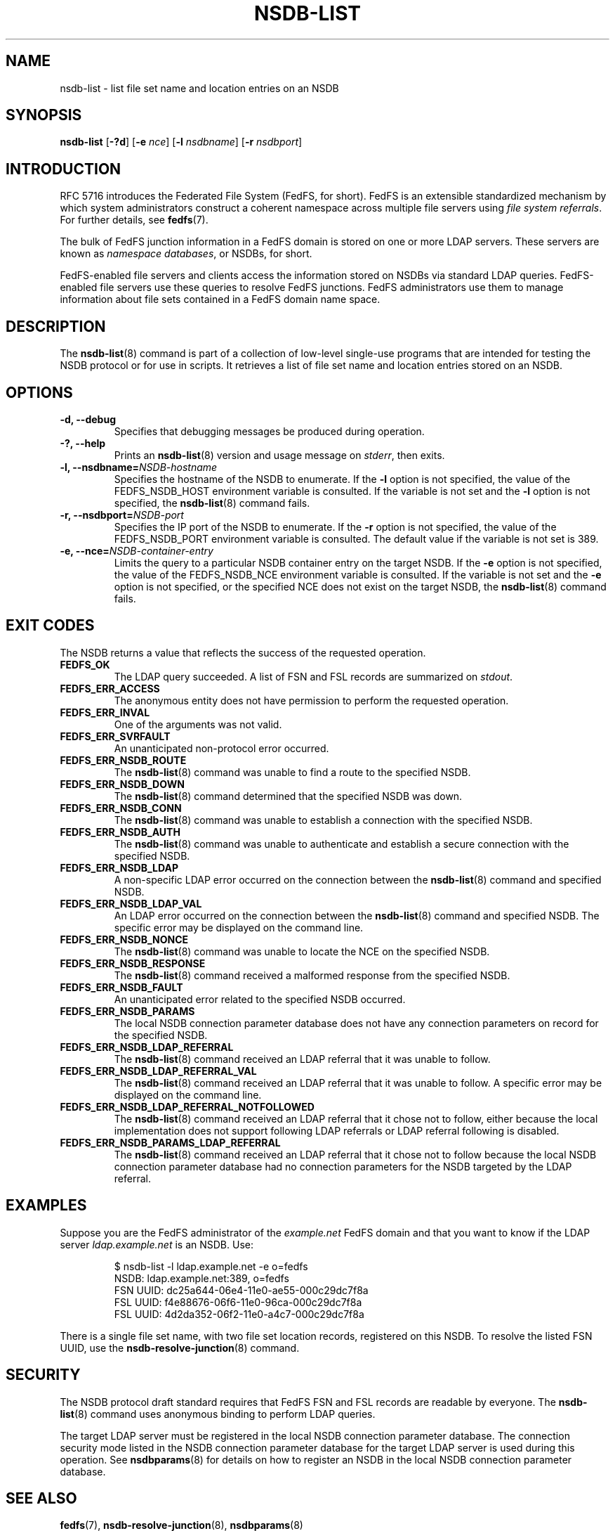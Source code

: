 .\"@(#)nsdb-list.8"
.\"
.\" @file doc/man/nsdb-list.8
.\" @brief man page for nsdb-list client command
.\"

.\"
.\" Copyright 2011 Oracle.  All rights reserved.
.\"
.\" This file is part of fedfs-utils.
.\"
.\" fedfs-utils is free software; you can redistribute it and/or modify
.\" it under the terms of the GNU General Public License version 2.0 as
.\" published by the Free Software Foundation.
.\"
.\" fedfs-utils is distributed in the hope that it will be useful, but
.\" WITHOUT ANY WARRANTY; without even the implied warranty of
.\" MERCHANTABILITY or FITNESS FOR A PARTICULAR PURPOSE.  See the
.\" GNU General Public License version 2.0 for more details.
.\"
.\" You should have received a copy of the GNU General Public License
.\" version 2.0 along with fedfs-utils.  If not, see:
.\"
.\"	http://www.gnu.org/licenses/old-licenses/gpl-2.0.txt
.\"
.TH NSDB-LIST 8 "15 May 2011"
.SH NAME
nsdb-list \- list file set name and location entries on an NSDB
.SH SYNOPSIS
.B nsdb-list
.RB [ \-?d ]
.RB [ \-e
.IR nce ]
.RB [ \-l
.IR nsdbname ]
.RB [ \-r
.IR nsdbport ]
.SH INTRODUCTION
RFC 5716 introduces the Federated File System (FedFS, for short).
FedFS is an extensible standardized mechanism
by which system administrators construct
a coherent namespace across multiple file servers using
.IR "file system referrals" .
For further details, see
.BR fedfs (7).
.P
The bulk of FedFS junction information in a FedFS domain is stored
on one or more LDAP servers.
These servers are known as
.IR "namespace databases" ,
or NSDBs, for short.
.P
FedFS-enabled file servers and clients access the information stored
on NSDBs via standard LDAP queries.
FedFS-enabled file servers use these queries to resolve FedFS junctions.
FedFS administrators use them to manage information
about file sets contained in a FedFS domain name space.
.SH DESCRIPTION
The
.BR nsdb-list (8)
command is part of a collection of low-level single-use programs that are
intended for testing the NSDB protocol or for use in scripts.
It retrieves a list of file set name and location
entries stored on an NSDB.
.SH OPTIONS
.IP "\fB\-d, \-\-debug"
Specifies that debugging messages be produced during operation.
.IP "\fB\-?, \-\-help"
Prints an
.BR nsdb-list (8)
version and usage message on
.IR stderr ,
then exits.
.IP "\fB\-l, \-\-nsdbname=\fINSDB-hostname\fP"
Specifies the hostname of the NSDB to enumerate.
If the
.B -l
option is not specified,
the value of the FEDFS_NSDB_HOST environment variable is consulted.
If the variable is not set and the
.B -l
option is not specified, the
.BR nsdb-list (8)
command fails.
.IP "\fB\-r, \-\-nsdbport=\fINSDB-port\fP"
Specifies the IP port of the NSDB to enumerate.
If the
.B -r
option is not specified,
the value of the FEDFS_NSDB_PORT environment variable is consulted.
The default value if the variable is not set is 389.
.IP "\fB\-e, \-\-nce=\fINSDB-container-entry\fP"
Limits the query to a particular NSDB container entry on the target NSDB.
If the
.B -e
option is not specified,
the value of the FEDFS_NSDB_NCE environment variable is consulted.
If the variable is not set and the
.B -e
option is not specified,
or the specified NCE does not exist on the target NSDB, the
.BR nsdb-list (8)
command fails.
.SH EXIT CODES
The NSDB returns a value that reflects the success of the requested operation.
.TP
.B FEDFS_OK
The LDAP query succeeded.
A list of FSN and FSL records are summarized on
.IR stdout .
.TP
.B FEDFS_ERR_ACCESS
The anonymous entity does not have permission to perform the requested operation.
.TP
.B FEDFS_ERR_INVAL
One of the arguments was not valid.
.TP
.B FEDFS_ERR_SVRFAULT
An unanticipated non-protocol error occurred.
.TP
.B FEDFS_ERR_NSDB_ROUTE
The
.BR nsdb-list (8)
command was unable to find a route to the specified NSDB.
.TP
.B FEDFS_ERR_NSDB_DOWN
The
.BR nsdb-list (8)
command determined that the specified NSDB was down.
.TP
.B FEDFS_ERR_NSDB_CONN
The
.BR nsdb-list (8)
command was unable to establish a connection with the specified NSDB.
.TP
.B FEDFS_ERR_NSDB_AUTH
The
.BR nsdb-list (8)
command was unable to authenticate
and establish a secure connection with the specified NSDB.
.TP
.B FEDFS_ERR_NSDB_LDAP
A non-specific LDAP error occurred on the connection between the
.BR nsdb-list (8)
command and specified NSDB.
.TP
.B FEDFS_ERR_NSDB_LDAP_VAL
An LDAP error occurred on the connection between the
.BR nsdb-list (8)
command and specified NSDB.
The specific error may be displayed on the command line.
.TP
.B FEDFS_ERR_NSDB_NONCE
The
.BR nsdb-list (8)
command was unable to locate the NCE on the specified NSDB.
.TP
.B FEDFS_ERR_NSDB_RESPONSE
The
.BR nsdb-list (8)
command received a malformed response from the specified NSDB.
.TP
.B FEDFS_ERR_NSDB_FAULT
An unanticipated error related to the specified NSDB occurred.
.TP
.B FEDFS_ERR_NSDB_PARAMS
The local NSDB connection parameter database
does not have any connection parameters on record for the specified NSDB.
.TP
.B FEDFS_ERR_NSDB_LDAP_REFERRAL
The
.BR nsdb-list (8)
command received an LDAP referral that it was unable to follow.
.TP
.B FEDFS_ERR_NSDB_LDAP_REFERRAL_VAL
The
.BR nsdb-list (8)
command received an LDAP referral that it was unable to follow.
A specific error may be displayed on the command line.
.TP
.B FEDFS_ERR_NSDB_LDAP_REFERRAL_NOTFOLLOWED
The
.BR nsdb-list (8)
command received an LDAP referral that it chose not to follow,
either because the local implementation does not support
following LDAP referrals or LDAP referral following is disabled.
.TP
.B FEDFS_ERR_NSDB_PARAMS_LDAP_REFERRAL
The
.BR nsdb-list (8)
command received an LDAP referral that it chose not to follow
because the local NSDB connection parameter database had no
connection parameters for the NSDB targeted by the LDAP referral.
.SH EXAMPLES
Suppose you are the FedFS administrator of the
.I example.net
FedFS domain and that you want to know if the LDAP server
.IR ldap.example.net
is an NSDB.  Use:
.RS
.sp
$ nsdb-list -l ldap.example.net -e o=fedfs
.br
NSDB: ldap.example.net:389, o=fedfs
.br
  FSN UUID: dc25a644-06e4-11e0-ae55-000c29dc7f8a
.br
    FSL UUID: f4e88676-06f6-11e0-96ca-000c29dc7f8a
.br
    FSL UUID: 4d2da352-06f2-11e0-a4c7-000c29dc7f8a
.sp
.RE
There is a single file set name, with two file set location records,
registered on this NSDB.
To resolve the listed FSN UUID, use the
.BR nsdb-resolve-junction (8)
command.
.SH SECURITY
The NSDB protocol draft standard requires that FedFS FSN and FSL
records are readable by everyone.
The
.BR nsdb-list (8)
command uses anonymous binding to perform LDAP queries.
.P
The target LDAP server must be registered in the local NSDB connection
parameter database.
The connection security mode listed
in the NSDB connection parameter database
for the target LDAP server is used during this operation.
See
.BR nsdbparams (8)
for details on how to register an NSDB
in the local NSDB connection parameter database.
.SH "SEE ALSO"
.BR fedfs (7),
.BR nsdb-resolve-junction (8),
.BR nsdbparams (8)
.sp
RFC 5716 for FedFS requirements and overview
.sp
RFC 4510 for an introduction to LDAP
.SH COLOPHON
This page is part of the fedfs-utils package.
A description of the project and information about reporting bugs
can be found at
.IR http://oss.oracle.com/projects/fedfs-utils .
.SH "AUTHOR"
Chuck Lever <chuck.lever@oracle.com>
